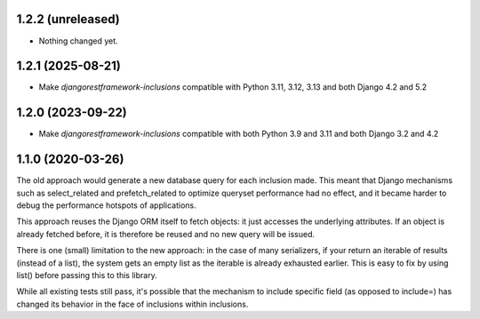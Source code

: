 1.2.2 (unreleased)
------------------

- Nothing changed yet.


1.2.1 (2025-08-21)
------------------

- Make `djangorestframework-inclusions` compatible with Python 3.11, 3.12, 3.13 and both Django 4.2 and 5.2


1.2.0 (2023-09-22)
------------------

- Make `djangorestframework-inclusions` compatible with both Python 3.9 and 3.11 and both Django 3.2 and 4.2


1.1.0 (2020-03-26)
------------------

The old approach would generate a new database query for each inclusion made.
This meant that Django mechanisms such as select_related and prefetch_related
to optimize queryset performance had no effect, and it became harder to debug
the performance hotspots of applications.

This approach reuses the Django ORM itself to fetch objects: it just accesses
the underlying attributes. If an object is already fetched before, it is
therefore be reused and no new query will be issued.

There is one (small) limitation to the new approach: in the case of many
serializers, if your return an iterable of results (instead of a list), the
system gets an empty list as the iterable is already exhausted earlier. This is
easy to fix by using list() before passing this to this library.

While all existing tests still pass, it's possible that the mechanism to
include specific field (as opposed to include=) has changed its behavior in the
face of inclusions within inclusions.
